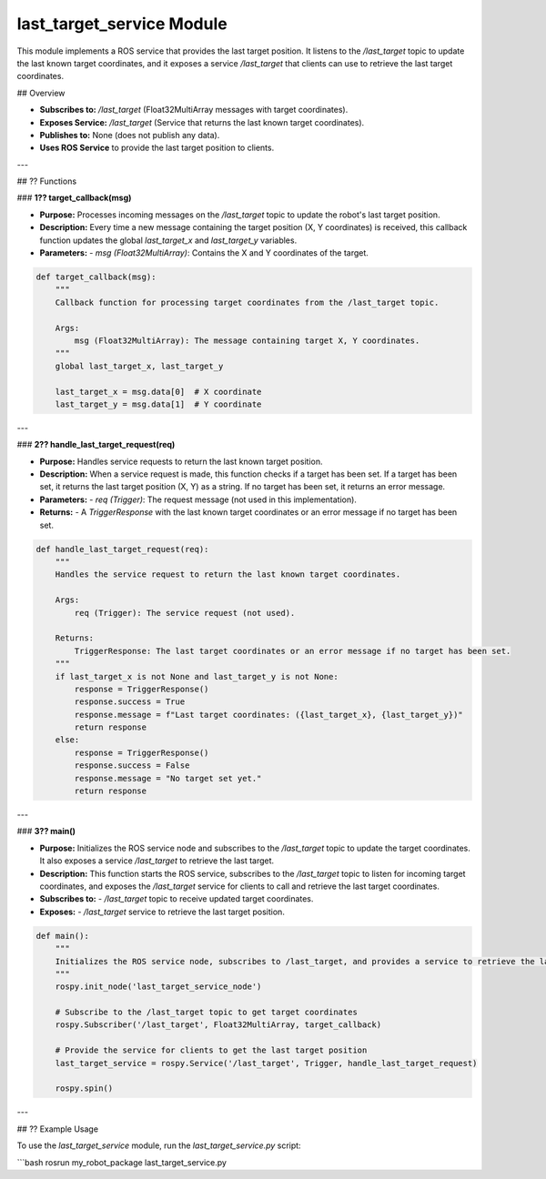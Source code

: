 last_target_service Module
==========================

This module implements a ROS service that provides the last target position. It listens to the `/last_target` topic to update the last known target coordinates, and it exposes a service `/last_target` that clients can use to retrieve the last target coordinates.

## Overview

- **Subscribes to:** `/last_target` (Float32MultiArray messages with target coordinates).

- **Exposes Service:** `/last_target` (Service that returns the last known target coordinates).

- **Publishes to:** None (does not publish any data).

- **Uses ROS Service** to provide the last target position to clients.

---

## ?? Functions

### **1?? target_callback(msg)**

- **Purpose:** Processes incoming messages on the `/last_target` topic to update the robot's last target position.

- **Description:**  
  Every time a new message containing the target position (X, Y coordinates) is received, this callback function updates the global `last_target_x` and `last_target_y` variables.
  
- **Parameters:**
  - `msg (Float32MultiArray)`: Contains the X and Y coordinates of the target.

.. code-block:: python

   def target_callback(msg):
       """
       Callback function for processing target coordinates from the /last_target topic.

       Args:
           msg (Float32MultiArray): The message containing target X, Y coordinates.
       """
       global last_target_x, last_target_y

       last_target_x = msg.data[0]  # X coordinate
       last_target_y = msg.data[1]  # Y coordinate

---

### **2?? handle_last_target_request(req)**

- **Purpose:** Handles service requests to return the last known target position.

- **Description:**  
  When a service request is made, this function checks if a target has been set. If a target has been set, it returns the last target position (X, Y) as a string. If no target has been set, it returns an error message.
  
- **Parameters:**
  - `req (Trigger)`: The request message (not used in this implementation).
  
- **Returns:**
  - A `TriggerResponse` with the last known target coordinates or an error message if no target has been set.

.. code-block:: python

   def handle_last_target_request(req):
       """
       Handles the service request to return the last known target coordinates.

       Args:
           req (Trigger): The service request (not used).

       Returns:
           TriggerResponse: The last target coordinates or an error message if no target has been set.
       """
       if last_target_x is not None and last_target_y is not None:
           response = TriggerResponse()
           response.success = True
           response.message = f"Last target coordinates: ({last_target_x}, {last_target_y})"
           return response
       else:
           response = TriggerResponse()
           response.success = False
           response.message = "No target set yet."
           return response

---

### **3?? main()**

- **Purpose:** Initializes the ROS service node and subscribes to the `/last_target` topic to update the target coordinates. It also exposes a service `/last_target` to retrieve the last target.

- **Description:**  
  This function starts the ROS service, subscribes to the `/last_target` topic to listen for incoming target coordinates, and exposes the `/last_target` service for clients to call and retrieve the last target coordinates.
  
- **Subscribes to:**
  - `/last_target` topic to receive updated target coordinates.
  
- **Exposes:**
  - `/last_target` service to retrieve the last target position.

.. code-block:: python

   def main():
       """
       Initializes the ROS service node, subscribes to /last_target, and provides a service to retrieve the last target position.
       """
       rospy.init_node('last_target_service_node')

       # Subscribe to the /last_target topic to get target coordinates
       rospy.Subscriber('/last_target', Float32MultiArray, target_callback)

       # Provide the service for clients to get the last target position
       last_target_service = rospy.Service('/last_target', Trigger, handle_last_target_request)

       rospy.spin()

---

## ?? Example Usage

To use the `last_target_service` module, run the `last_target_service.py` script:

```bash
rosrun my_robot_package last_target_service.py



